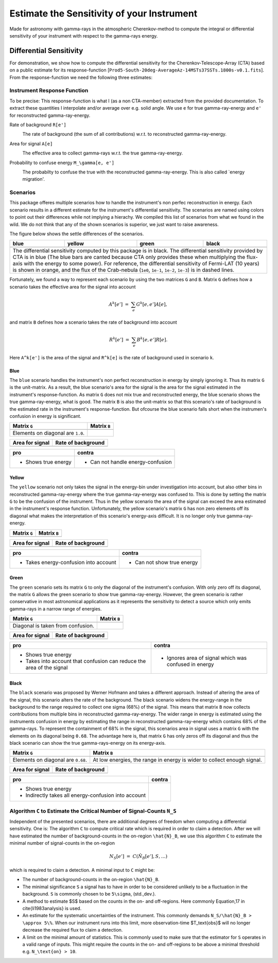###########################################
Estimate the Sensitivity of your Instrument
###########################################
|TestStatus| |PyPiStatus| |BlackStyle| 

Made for astronomy with gamma-rays in the atmospheric Cherenkov-method to compute the integral or differential sensitivity of your instrument with respect to the gamma-rays energy.


************************
Differential Sensitivity
************************
For demonstration, we show how to compute the differential sensitivity for the Cherenkov-Telescope-Array (CTA) based on a public estimate for its response-function [``Prod5-South-20deg-AverageAz-14MSTs37SSTs.1800s-v0.1.fits``].
From the response-function we need the following three estimates:

Instrument Response Function
============================
To be precise: This response-function is what I (as a non CTA-member) extracted from the provided documentation. To extract these quantities I interpolate and/or average over e.g. solid angle.
We use ``e`` for true gamma-ray-energy and ``e'`` for reconstructed gamma-ray-energy.

Rate of background ``R[e']``
    |img_irf_background_rate_onregion|
    
    The rate of background (the sum of all contributions) w.r.t. to reconstructed gamma-ray-energy.

Area for signal ``A[e]``
    |img_irf_signal_area|

    The effective area to collect gamma-rays w.r.t. the true gamma-ray-energy.

Probability to confuse energy ``M_\gamma[e, e']``
    |img_irf_probability_reco_given_true|

    The probabilty to confuse the true with the reconstructed gamma-ray-energy.
    This is also called `energy migration'.

Scenarios
=========

This package offeres multiple scenarios how to handle the instrument's non perfec reconstruction in energy.
Each scenario results in a different estimate for the instrument's differential sensitivity.
The scenarios are named using colors to point out their differences while not implying a hierachy.
We compiled this list of scenarios from what we found in the wild.
We do not think that any of the shown scenarios is superior, we just want to raise awareness.

The figure below shows the settle differences of the scenarios.

+-----------------------+-----------------------+-----------------------+-----------------------+
| blue                  | yellow                | green                 | black                 |
+=======================+=======================+=======================+=======================+
| |img_diff_sens_blue|  | |img_diff_sens_yellow|| |img_diff_sens_green| | |img_diff_sens_black| |
+-----------------------+-----------------------+-----------------------+-----------------------+
| The differential sensitivity computed by this package is in black.                            |
| The differential sensitivity provided by CTA is in blue                                       |
| (The blue bars are canted because CTA only provides these when multiplying the                |
| flux-axis with the energy to some power).                                                     |
| For reference, the differential sensitivity of Fermi-LAT (10 years) is shown in orange,       |   
| and the flux of the Crab-nebula (``1e0``, ``1e-1``, ``1e-2``, ``1e-3``) is in dashed lines.   |
+-----------------------------------------------------------------------------------------------+

Fortunately, we found a way to represent each scenario by using the two matrices ``G`` and ``B``.
Matrix ``G`` defines how a scenario takes the effective area for the signal into account

.. math::

   A^k[e'] &=& \sum_{e} G^k[e, e'] A[e],

and matrix ``B`` defines how a scenario takes the rate of background into account

.. math::

   R^k[e'] &=& \sum_{e} B^k[e, e'] R[e].

Here ``A^k[e']`` is the area of the signal and ``R^k[e]`` is the rate of background used in scenario ``k``.

Blue
----
The ``blue`` scenario handles the instrument's non perfect reconstruction in energy by simply ignoring it.
Thus its matrix ``G`` is the unit-matrix.
As a result, the blue scenario's area for the signal is the area for the signal estimated in the instrument's response-function.
As matrix ``G`` does not mix true and reconstructed energy, the blue scenario shows the true gamma-ray-energy, what is good.
The matrix ``B`` is also the unit-matrix so that this scenario's rate of background is the estimated rate in the instrument's response-function.
But ofcourse the blue scenario falls short when the instrumen's confusion in energy is significant.

+-------------------------------------+--------------------------------------------+
| Matrix ``G``                        | Matrix ``B``                               |
+=====================================+============================================+
| |img_G_matrix_in_scenario_blue|     | |img_B_matrix_in_scenario_blue|            |
+-------------------------------------+--------------------------------------------+
| Elements on diagonal are ``1.0``.   |                                            |
+-------------------------------------+--------------------------------------------+

+-------------------------------------+--------------------------------------------+
| Area for signal                     | Rate of background                         |
+=====================================+============================================+
| |img_signal_area_in_scenario_blue|  | |img_background_rate_in_scenario_blue|     |
+-------------------------------------+--------------------------------------------+

|img_diff_sens_blue|

+-------------------------------------+--------------------------------------------+
| pro                                 | contra                                     |
+=====================================+============================================+
| - Shows true energy                 | - Can not handle energy-confusion          |
+-------------------------------------+--------------------------------------------+

Yellow
------
The ``yellow`` scenario not only takes the signal in the energy-bin under investigation into account, but also other bins in reconstructed gamma-ray-energy where the true gamma-ray-energy was confused to.
This is done by setting the matrix ``G`` to be the confusion of the instrument.
Thus in the yellow scenario the area of the signal can exceed the area estimated in the instrument's response function.
Unfortunately, the yellow scenario's matrix ``G`` has non zero elements off its diagonal what makes the interpretation of this scenario's energy-axis difficult.
It is no longer only true gamma-ray-energy.


+-------------------------------------+--------------------------------------------+
| Matrix ``G``                        | Matrix ``B``                               |
+=====================================+============================================+
| |img_G_matrix_in_scenario_yellow|   | |img_B_matrix_in_scenario_yellow|          |
+-------------------------------------+--------------------------------------------+

+-------------------------------------+--------------------------------------------+
| Area for signal                     | Rate of background                         |
+=====================================+============================================+
| |img_signal_area_in_scenario_yellow|||img_background_rate_in_scenario_yellow|    |
+-------------------------------------+--------------------------------------------+

|img_diff_sens_yellow|

+---------------------------------------+--------------------------------------------+
| pro                                   | contra                                     |
+=======================================+============================================+
| - Takes energy-confusion into account | - Can not show true energy                 |
+---------------------------------------+--------------------------------------------+

Green
-----
The ``green`` scenario sets its matrix ``G`` to only the diagonal of the instrument's confusion.
With only zero off its diagonal, the matrix ``G`` allows the green scenario to show true gamma-ray-energy.
However, the green scenario is rather conservative in most astronomical applications as it represents the sensitivity to detect a source which only emits gamma-rays in a narrow range of energies.

+-------------------------------------+--------------------------------------------+
| Matrix ``G``                        | Matrix ``B``                               |
+=====================================+============================================+
| |img_G_matrix_in_scenario_green|    | |img_B_matrix_in_scenario_green|           |
+-------------------------------------+--------------------------------------------+
| Diagonal is taken from confusion.   |                                            |
+-------------------------------------+--------------------------------------------+

+-------------------------------------+--------------------------------------------+
| Area for signal                     | Rate of background                         |
+=====================================+============================================+
| |img_signal_area_in_scenario_green| | |img_background_rate_in_scenario_green|    |
+-------------------------------------+--------------------------------------------+

|img_diff_sens_green|

+---------------------------------------+-------------------------------------------------------+
| pro                                   | contra                                                |
+=======================================+=======================================================+
| - Shows true energy                   | - Ignores area of signal which was confused in energy |
| - Takes into account that confusion   |                                                       |
|   can reduce the area of the signal   |                                                       |
+---------------------------------------+-------------------------------------------------------+

Black
-----
The ``black`` scenario was proposed by Werner Hofmann and takes a different approach.
Instead of altering the area of the signal, this scenario alters the rate of the background.
The black scenario widens the energy-range in the background to the range required to collect one sigma (68%) of the signal.
This means that matrix ``B`` now collects contributions from multiple bins in reconstructed gamma-ray-energy.
The wider range in energy is estimated using the instruments confusion in energy by estimating the range in reconstructed gamma-ray-energy which contains 68% of the gamma-rays.
To represent the containment of 68% in the signal, this scenarios area in signal uses a matrix ``G`` with the elements on its diagonal being ``0.68``.
The advantage here is, that matrix ``G`` has only zeros off its diagonal and thus the black scenario can show the true gamma-rays-energy on its energy-axis. 

+-------------------------------------+--------------------------------------------------------------------------+
| Matrix ``G``                        | Matrix ``B``                                                             |
+=====================================+==========================================================================+
| |img_G_matrix_in_scenario_black|    | |img_B_matrix_in_scenario_black|                                         |
+-------------------------------------+--------------------------------------------------------------------------+
| Elements on diagonal are ``0.68``.  | At low energies, the range in energy is wider to collect enough signal.  |
+-------------------------------------+--------------------------------------------------------------------------+

+-------------------------------------+--------------------------------------------+
| Area for signal                     | Rate of background                         |
+=====================================+============================================+
| |img_signal_area_in_scenario_black| | |img_background_rate_in_scenario_black|    |
+-------------------------------------+--------------------------------------------+

|img_diff_sens_black|

+---------------------------------------+-------------------------------------------------------+
| pro                                   | contra                                                |
+=======================================+=======================================================+
| - Shows true energy                   |                                                       |
| - Indirectly takes all                |                                                       |
|   energy-confusion into account       |                                                       |
+---------------------------------------+-------------------------------------------------------+


Algorithm ``C`` to Estimate the Critical Number of Signal-Counts ``N_S``
========================================================================
Independent of the presented scenarios, there are additional degrees of freedom when computing a differential sensitivity.
One is: The algorithm ``C`` to compute critical rate which is required in order to claim a detection.
After we will have estimated the number of background-counts in the on-region ``\hat{N}_B``, we use this algorithm ``C`` to estimate the minimal number of signal-counts in the on-region

.. math::
    N_S[e'] &=& C(\hat{N}_B[e'], S, \dots)

which is required to claim a detection.
A minimal input to ``C`` might be:

- The number of background-counts in the on-region ``\hat{N}_B``.

- The minimal significance ``S`` a signal has to have in order to be considered unlikely to be a fluctuation in the background.
  ``S`` is commonly chosen to be ``5\sigma``, (std.\,dev.).

- A method to estimate $S$ based on the counts in the on- and off-regions. Here commonly Equation\,17 in \cite{li1983analysis} is used.

- An estimate for the systematic uncertainties of the instrument. This commonly demands ``N_S/\hat{N}_B > \approx 5\%``.
  When our instrument runs into this limit, more observation-time $T_\text{obs}$ will no longer decrease the required flux to claim a detection.
    
- A limit on the minimal amount of statistics. This is commonly used to make sure that the estimator for ``S`` operates in a valid range of inputs.
  This might require the counts in the on- and off-regions to be above a minimal threshold e.g. ``N_\text{on} > 10``.


.. |BlackStyle| image:: https://img.shields.io/badge/code%20style-black-000000.svg
    :target: https://github.com/psf/black

.. |TestStatus| image:: https://github.com/cherenkov-plenoscope/flux_sensitivity/actions/workflows/test.yml/badge.svg?branch=main
   :target: https://github.com/cherenkov-plenoscope/flux_sensitivity/actions/workflows/test.yml

.. |PyPiStatus| image:: https://img.shields.io/pypi/v/flux-sensitivity-sebastian-achim-mueller
   :target: https://pypi.org/project/flux-sensitivity-sebastian-achim-mueller/

.. |img_irf_background_rate_onregion| image:: flux_sensitivity/tests/resources/cta/plot/irf_background_rate_onregion.jpg

.. |img_irf_signal_area| image:: flux_sensitivity/tests/resources/cta/plot/irf_signal_area.jpg

.. |img_irf_probability_reco_given_true| image:: flux_sensitivity/tests/resources/cta/plot/irf_probability_reco_given_true.jpg


.. |img_G_matrix_in_scenario_blue| image:: flux_sensitivity/tests/resources/cta/plot/G_matrix_in_scenario_blue.jpg

.. |img_G_matrix_in_scenario_yellow| image:: flux_sensitivity/tests/resources/cta/plot/G_matrix_in_scenario_yellow.jpg

.. |img_G_matrix_in_scenario_green| image:: flux_sensitivity/tests/resources/cta/plot/G_matrix_in_scenario_green.jpg

.. |img_G_matrix_in_scenario_black| image:: flux_sensitivity/tests/resources/cta/plot/G_matrix_in_scenario_black.jpg


.. |img_B_matrix_in_scenario_blue| image:: flux_sensitivity/tests/resources/cta/plot/B_matrix_in_scenario_blue.jpg

.. |img_B_matrix_in_scenario_yellow| image:: flux_sensitivity/tests/resources/cta/plot/B_matrix_in_scenario_yellow.jpg

.. |img_B_matrix_in_scenario_green| image:: flux_sensitivity/tests/resources/cta/plot/B_matrix_in_scenario_green.jpg

.. |img_B_matrix_in_scenario_black| image:: flux_sensitivity/tests/resources/cta/plot/B_matrix_in_scenario_black.jpg


.. |img_signal_area_in_scenario_blue| image:: flux_sensitivity/tests/resources/cta/plot/signal_area_in_scenario_blue.jpg

.. |img_signal_area_in_scenario_yellow| image:: flux_sensitivity/tests/resources/cta/plot/signal_area_in_scenario_yellow.jpg

.. |img_signal_area_in_scenario_green| image:: flux_sensitivity/tests/resources/cta/plot/signal_area_in_scenario_green.jpg

.. |img_signal_area_in_scenario_black| image:: flux_sensitivity/tests/resources/cta/plot/signal_area_in_scenario_black.jpg


.. |img_background_rate_in_scenario_blue| image:: flux_sensitivity/tests/resources/cta/plot/background_rate_in_scenario_blue.jpg

.. |img_background_rate_in_scenario_yellow| image:: flux_sensitivity/tests/resources/cta/plot/background_rate_in_scenario_yellow.jpg

.. |img_background_rate_in_scenario_green| image:: flux_sensitivity/tests/resources/cta/plot/background_rate_in_scenario_green.jpg

.. |img_background_rate_in_scenario_black| image:: flux_sensitivity/tests/resources/cta/plot/background_rate_in_scenario_black.jpg


.. |img_diff_sens_blue| image:: flux_sensitivity/tests/resources/cta/plot/sed_style_portal/differential_sensitivity_blue.jpg

.. |img_diff_sens_yellow| image:: flux_sensitivity/tests/resources/cta/plot/sed_style_portal/differential_sensitivity_yellow.jpg

.. |img_diff_sens_green| image:: flux_sensitivity/tests/resources/cta/plot/sed_style_portal/differential_sensitivity_green.jpg

.. |img_diff_sens_black| image:: flux_sensitivity/tests/resources/cta/plot/sed_style_portal/differential_sensitivity_black.jpg
